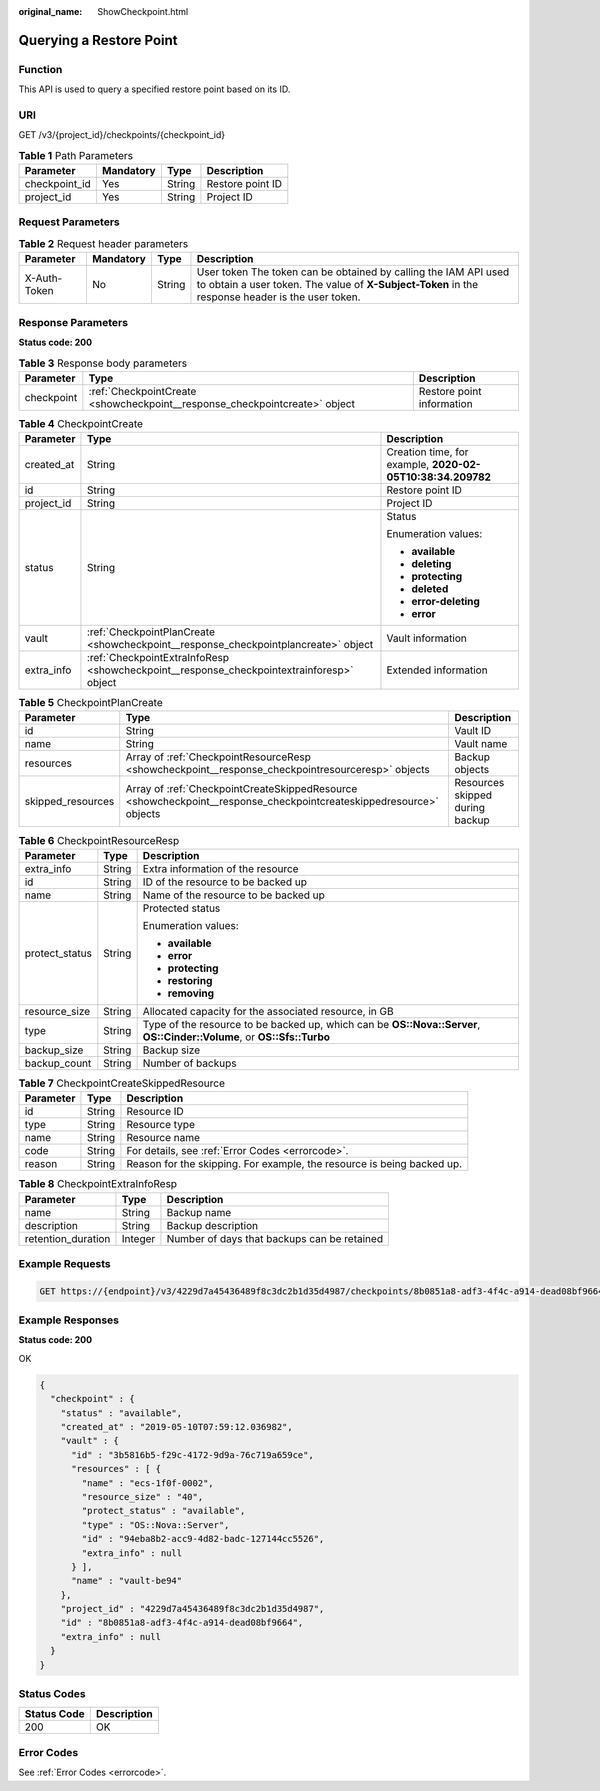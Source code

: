 :original_name: ShowCheckpoint.html

.. _ShowCheckpoint:

Querying a Restore Point
========================

Function
--------

This API is used to query a specified restore point based on its ID.

URI
---

GET /v3/{project_id}/checkpoints/{checkpoint_id}

.. table:: **Table 1** Path Parameters

   ============= ========= ====== ================
   Parameter     Mandatory Type   Description
   ============= ========= ====== ================
   checkpoint_id Yes       String Restore point ID
   project_id    Yes       String Project ID
   ============= ========= ====== ================

Request Parameters
------------------

.. table:: **Table 2** Request header parameters

   +--------------+-----------+--------+---------------------------------------------------------------------------------------------------------------------------------------------------------------------+
   | Parameter    | Mandatory | Type   | Description                                                                                                                                                         |
   +==============+===========+========+=====================================================================================================================================================================+
   | X-Auth-Token | No        | String | User token The token can be obtained by calling the IAM API used to obtain a user token. The value of **X-Subject-Token** in the response header is the user token. |
   +--------------+-----------+--------+---------------------------------------------------------------------------------------------------------------------------------------------------------------------+

Response Parameters
-------------------

**Status code: 200**

.. table:: **Table 3** Response body parameters

   +------------+----------------------------------------------------------------------------+---------------------------+
   | Parameter  | Type                                                                       | Description               |
   +============+============================================================================+===========================+
   | checkpoint | :ref:`CheckpointCreate <showcheckpoint__response_checkpointcreate>` object | Restore point information |
   +------------+----------------------------------------------------------------------------+---------------------------+

.. _showcheckpoint__response_checkpointcreate:

.. table:: **Table 4** CheckpointCreate

   +-----------------------+------------------------------------------------------------------------------------------+------------------------------------------------------------+
   | Parameter             | Type                                                                                     | Description                                                |
   +=======================+==========================================================================================+============================================================+
   | created_at            | String                                                                                   | Creation time, for example, **2020-02-05T10:38:34.209782** |
   +-----------------------+------------------------------------------------------------------------------------------+------------------------------------------------------------+
   | id                    | String                                                                                   | Restore point ID                                           |
   +-----------------------+------------------------------------------------------------------------------------------+------------------------------------------------------------+
   | project_id            | String                                                                                   | Project ID                                                 |
   +-----------------------+------------------------------------------------------------------------------------------+------------------------------------------------------------+
   | status                | String                                                                                   | Status                                                     |
   |                       |                                                                                          |                                                            |
   |                       |                                                                                          | Enumeration values:                                        |
   |                       |                                                                                          |                                                            |
   |                       |                                                                                          | -  **available**                                           |
   |                       |                                                                                          |                                                            |
   |                       |                                                                                          | -  **deleting**                                            |
   |                       |                                                                                          |                                                            |
   |                       |                                                                                          | -  **protecting**                                          |
   |                       |                                                                                          |                                                            |
   |                       |                                                                                          | -  **deleted**                                             |
   |                       |                                                                                          |                                                            |
   |                       |                                                                                          | -  **error-deleting**                                      |
   |                       |                                                                                          |                                                            |
   |                       |                                                                                          | -  **error**                                               |
   +-----------------------+------------------------------------------------------------------------------------------+------------------------------------------------------------+
   | vault                 | :ref:`CheckpointPlanCreate <showcheckpoint__response_checkpointplancreate>` object       | Vault information                                          |
   +-----------------------+------------------------------------------------------------------------------------------+------------------------------------------------------------+
   | extra_info            | :ref:`CheckpointExtraInfoResp <showcheckpoint__response_checkpointextrainforesp>` object | Extended information                                       |
   +-----------------------+------------------------------------------------------------------------------------------+------------------------------------------------------------+

.. _showcheckpoint__response_checkpointplancreate:

.. table:: **Table 5** CheckpointPlanCreate

   +-------------------+--------------------------------------------------------------------------------------------------------------------+---------------------------------+
   | Parameter         | Type                                                                                                               | Description                     |
   +===================+====================================================================================================================+=================================+
   | id                | String                                                                                                             | Vault ID                        |
   +-------------------+--------------------------------------------------------------------------------------------------------------------+---------------------------------+
   | name              | String                                                                                                             | Vault name                      |
   +-------------------+--------------------------------------------------------------------------------------------------------------------+---------------------------------+
   | resources         | Array of :ref:`CheckpointResourceResp <showcheckpoint__response_checkpointresourceresp>` objects                   | Backup objects                  |
   +-------------------+--------------------------------------------------------------------------------------------------------------------+---------------------------------+
   | skipped_resources | Array of :ref:`CheckpointCreateSkippedResource <showcheckpoint__response_checkpointcreateskippedresource>` objects | Resources skipped during backup |
   +-------------------+--------------------------------------------------------------------------------------------------------------------+---------------------------------+

.. _showcheckpoint__response_checkpointresourceresp:

.. table:: **Table 6** CheckpointResourceResp

   +-----------------------+-----------------------+------------------------------------------------------------------------------------------------------------------------+
   | Parameter             | Type                  | Description                                                                                                            |
   +=======================+=======================+========================================================================================================================+
   | extra_info            | String                | Extra information of the resource                                                                                      |
   +-----------------------+-----------------------+------------------------------------------------------------------------------------------------------------------------+
   | id                    | String                | ID of the resource to be backed up                                                                                     |
   +-----------------------+-----------------------+------------------------------------------------------------------------------------------------------------------------+
   | name                  | String                | Name of the resource to be backed up                                                                                   |
   +-----------------------+-----------------------+------------------------------------------------------------------------------------------------------------------------+
   | protect_status        | String                | Protected status                                                                                                       |
   |                       |                       |                                                                                                                        |
   |                       |                       | Enumeration values:                                                                                                    |
   |                       |                       |                                                                                                                        |
   |                       |                       | -  **available**                                                                                                       |
   |                       |                       |                                                                                                                        |
   |                       |                       | -  **error**                                                                                                           |
   |                       |                       |                                                                                                                        |
   |                       |                       | -  **protecting**                                                                                                      |
   |                       |                       |                                                                                                                        |
   |                       |                       | -  **restoring**                                                                                                       |
   |                       |                       |                                                                                                                        |
   |                       |                       | -  **removing**                                                                                                        |
   +-----------------------+-----------------------+------------------------------------------------------------------------------------------------------------------------+
   | resource_size         | String                | Allocated capacity for the associated resource, in GB                                                                  |
   +-----------------------+-----------------------+------------------------------------------------------------------------------------------------------------------------+
   | type                  | String                | Type of the resource to be backed up, which can be **OS::Nova::Server**, **OS::Cinder::Volume**, or **OS::Sfs::Turbo** |
   +-----------------------+-----------------------+------------------------------------------------------------------------------------------------------------------------+
   | backup_size           | String                | Backup size                                                                                                            |
   +-----------------------+-----------------------+------------------------------------------------------------------------------------------------------------------------+
   | backup_count          | String                | Number of backups                                                                                                      |
   +-----------------------+-----------------------+------------------------------------------------------------------------------------------------------------------------+

.. _showcheckpoint__response_checkpointcreateskippedresource:

.. table:: **Table 7** CheckpointCreateSkippedResource

   +-----------+--------+------------------------------------------------------------------------+
   | Parameter | Type   | Description                                                            |
   +===========+========+========================================================================+
   | id        | String | Resource ID                                                            |
   +-----------+--------+------------------------------------------------------------------------+
   | type      | String | Resource type                                                          |
   +-----------+--------+------------------------------------------------------------------------+
   | name      | String | Resource name                                                          |
   +-----------+--------+------------------------------------------------------------------------+
   | code      | String | For details, see :ref:`Error Codes <errorcode>`.                       |
   +-----------+--------+------------------------------------------------------------------------+
   | reason    | String | Reason for the skipping. For example, the resource is being backed up. |
   +-----------+--------+------------------------------------------------------------------------+

.. _showcheckpoint__response_checkpointextrainforesp:

.. table:: **Table 8** CheckpointExtraInfoResp

   ================== ======= ===========================================
   Parameter          Type    Description
   ================== ======= ===========================================
   name               String  Backup name
   description        String  Backup description
   retention_duration Integer Number of days that backups can be retained
   ================== ======= ===========================================

Example Requests
----------------

.. code-block:: text

   GET https://{endpoint}/v3/4229d7a45436489f8c3dc2b1d35d4987/checkpoints/8b0851a8-adf3-4f4c-a914-dead08bf9664



Example Responses
-----------------

**Status code: 200**

OK

.. code-block::

   {
     "checkpoint" : {
       "status" : "available",
       "created_at" : "2019-05-10T07:59:12.036982",
       "vault" : {
         "id" : "3b5816b5-f29c-4172-9d9a-76c719a659ce",
         "resources" : [ {
           "name" : "ecs-1f0f-0002",
           "resource_size" : "40",
           "protect_status" : "available",
           "type" : "OS::Nova::Server",
           "id" : "94eba8b2-acc9-4d82-badc-127144cc5526",
           "extra_info" : null
         } ],
         "name" : "vault-be94"
       },
       "project_id" : "4229d7a45436489f8c3dc2b1d35d4987",
       "id" : "8b0851a8-adf3-4f4c-a914-dead08bf9664",
       "extra_info" : null
     }
   }

Status Codes
------------

=========== ===========
Status Code Description
=========== ===========
200         OK
=========== ===========

Error Codes
-----------

See :ref:`Error Codes <errorcode>`.
